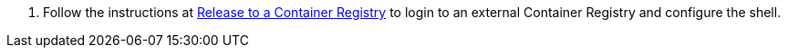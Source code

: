 1. Follow the instructions at link:../release-to-cr/release-to-cr.html[Release to a Container Registry] to login to an external Container Registry and configure the shell.

